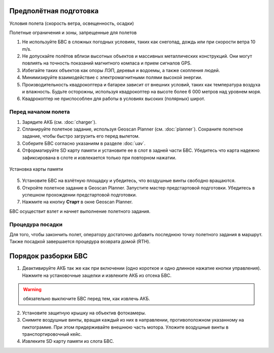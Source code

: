 Предполётная подготовка
========================

Условия полета (скорость ветра, освещенность, осадки) 

Полетные ограничения и зоны, запрещенные для полетов 


1. Не используйте БВС в сложных погодных условиях, таких как снегопад, дождь или при скорости ветра 10 m/s. 
2. Не допускайте полётов вблизи высотных объектов и массивных металлических конструкций. Они могут повлиять на точность показаний магнитного компаса и прием сигналов GPS.
3. Избегайте таких объектов как опоры ЛЭП, деревья и водоемы, а также скопления людей.
4. Минимизируйте взаимодействие с электромагнитными полями высокой энергии. 
5. Производительность квадрокоптера и батареи зависит от внешних условий, таких как температура воздуха и влажность. Будьте осторожны, используя квадрокоптер на высоте более 6 000 метров над уровнем моря. 
6. Квадрокоптер не приспособлен для работы в условиях высоких (полярных) широт. 



Перед началом полета
-------------------------------------------

1) Зарядите АКБ (см. :doc:`charger`).
2) Спланируйте полетное задание, используя Geoscan Planner (см. :doc:`planner`). Сохраните полетное задание, чтобы быстро загрузить его перед вылетом. 

3) Соберите БВС согласно указаниям в разделе :doc:`uav`. 


4) Отформатируйте SD карту памяти и установите ее в слот в задней части БВС. Убедитесь что карта надежно зафиксирована в слоте и извлекается только при повторном нажатии. 

.. figure:: _static/_images/sdcard.PNG 
   :align: center
   :width: 600

   Установка карты памяти


5) Установите БВС на взлётную площадку и убедитесь, что воздушные винты свободно вращаются. 
6) Откройте полетное задание в Geoscan Planner. Запустите мастер предстартовой подготовки. Убедитесь в успешном прохождении предстартовой подготовки. 
7) Нажмите на кнопку **Старт** в окне Geoscan Planner. 

БВС осуществит взлет и начнет выполнение полетного задания. 

Процедура посадки
-------------------

Для того, чтобы закончить полет, оператору достаточно добавить последнюю точку полетного задания в маршрут. Также посадкой завершается процедура возврата домой (RTH).


Порядок разборки БВС
========================

1) Деактивируйте АКБ так же как при включении (одно короткое и одно длинное нажатие кнопки управления). Нажмите на установочные защелки и извлеките АКБ из отсека БВС. 

.. warning:: обязательно выключите БВС перед тем, как извлечь АКБ. 


2) Установите защитную крышку на объектив фотокамеры.
3) Снимите воздушные винты, вращая каждый из них в направлении, противоположном указанному на пиктограмме. При этом придерживайте внешнюю часть мотора. Уложите воздушные винты в транспортировочный кейс. 
4) Извлеките SD карту памяти из слота БВС. 
